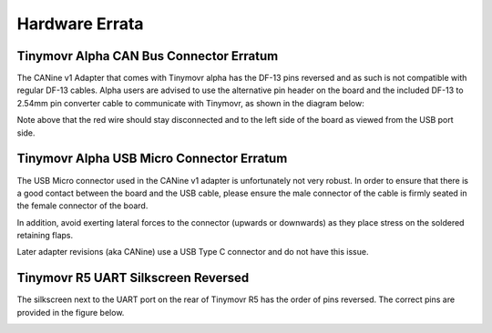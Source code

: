 Hardware Errata
###############

.. _alpha-erratum-1:

Tinymovr Alpha CAN Bus Connector Erratum
****************************************

The CANine v1 Adapter that comes with Tinymovr alpha has the DF-13 pins reversed and as such is not compatible with regular DF-13 cables. Alpha users are advised to use the alternative pin header on the board and the included DF-13 to 2.54mm pin converter cable to communicate with Tinymovr, as shown in the diagram below:

.. image:: header.png
  :width: 300
  :alt: Tinymovr alpha pin header connection

Note above that the red wire should stay disconnected and to the left side of the board as viewed from the USB port side.

.. _alpha-erratum-2:

Tinymovr Alpha USB Micro Connector Erratum
******************************************

The USB Micro connector used in the CANine v1 adapter is unfortunately not very robust. In order to ensure that there is a good contact between the board and the USB cable, please ensure the male connector of the cable is firmly seated in the female connector of the board.

In addition, avoid exerting lateral forces to the connector (upwards or downwards) as they place stress on the soldered retaining flaps.

Later adapter revisions (aka CANine) use a USB Type C connector and do not have this issue.


.. _r51-erratum-1:

Tinymovr R5 UART Silkscreen Reversed
************************************

The silkscreen next to the UART port on the rear of Tinymovr R5 has the order of pins reversed. The correct pins are provided in the figure below.

.. image:: erratum_R51.png
  :width: 600
  :alt: Tinymovr R5 reversed silkscreen on UART port
